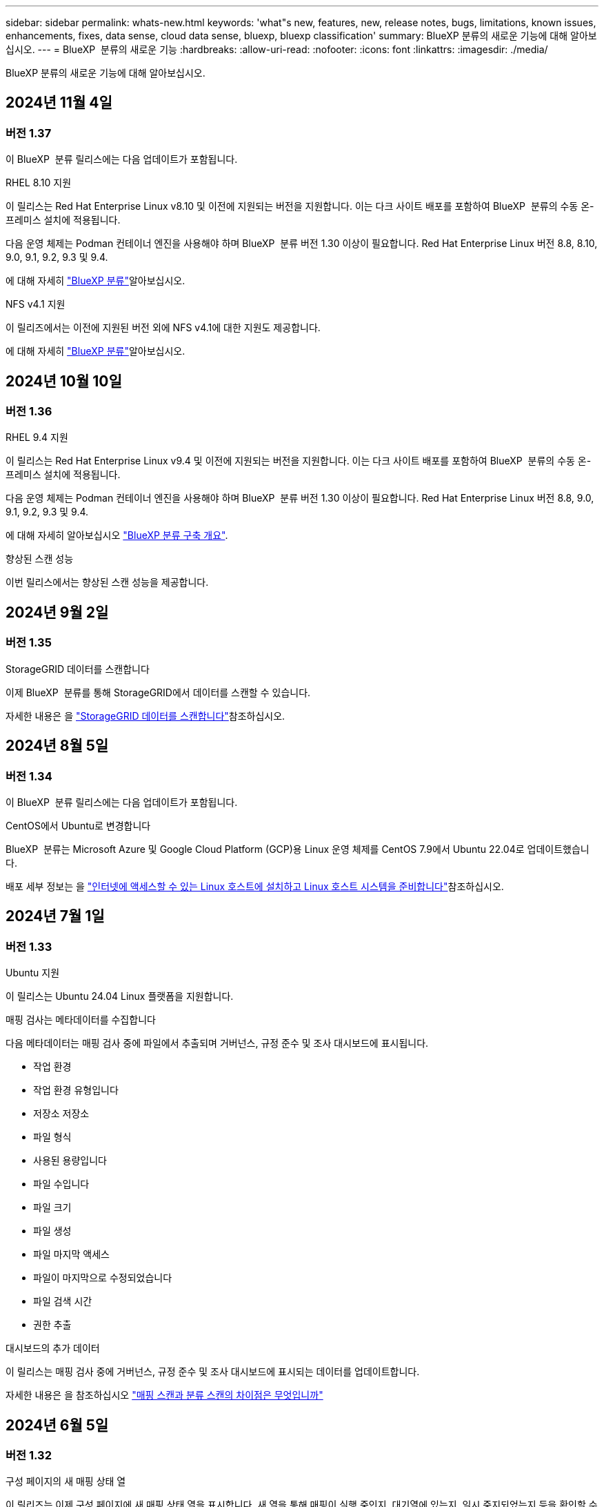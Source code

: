---
sidebar: sidebar 
permalink: whats-new.html 
keywords: 'what"s new, features, new, release notes, bugs, limitations, known issues, enhancements, fixes, data sense, cloud data sense, bluexp, bluexp classification' 
summary: BlueXP 분류의 새로운 기능에 대해 알아보십시오. 
---
= BlueXP  분류의 새로운 기능
:hardbreaks:
:allow-uri-read: 
:nofooter: 
:icons: font
:linkattrs: 
:imagesdir: ./media/


[role="lead"]
BlueXP 분류의 새로운 기능에 대해 알아보십시오.



== 2024년 11월 4일



=== 버전 1.37

이 BlueXP  분류 릴리스에는 다음 업데이트가 포함됩니다.

.RHEL 8.10 지원
이 릴리스는 Red Hat Enterprise Linux v8.10 및 이전에 지원되는 버전을 지원합니다. 이는 다크 사이트 배포를 포함하여 BlueXP  분류의 수동 온-프레미스 설치에 적용됩니다.

다음 운영 체제는 Podman 컨테이너 엔진을 사용해야 하며 BlueXP  분류 버전 1.30 이상이 필요합니다. Red Hat Enterprise Linux 버전 8.8, 8.10, 9.0, 9.1, 9.2, 9.3 및 9.4.

에 대해 자세히 https://docs.netapp.com/us-en/bluexp-classification/concept-cloud-compliance.html["BlueXP 분류"]알아보십시오.

.NFS v4.1 지원
이 릴리즈에서는 이전에 지원된 버전 외에 NFS v4.1에 대한 지원도 제공합니다.

에 대해 자세히 https://docs.netapp.com/us-en/bluexp-classification/concept-cloud-compliance.html["BlueXP 분류"]알아보십시오.



== 2024년 10월 10일



=== 버전 1.36

.RHEL 9.4 지원
이 릴리스는 Red Hat Enterprise Linux v9.4 및 이전에 지원되는 버전을 지원합니다. 이는 다크 사이트 배포를 포함하여 BlueXP  분류의 수동 온-프레미스 설치에 적용됩니다.

다음 운영 체제는 Podman 컨테이너 엔진을 사용해야 하며 BlueXP  분류 버전 1.30 이상이 필요합니다. Red Hat Enterprise Linux 버전 8.8, 9.0, 9.1, 9.2, 9.3 및 9.4.

에 대해 자세히 알아보십시오 https://docs.netapp.com/us-en/bluexp-classification/task-deploy-overview.html["BlueXP 분류 구축 개요"].

.향상된 스캔 성능
이번 릴리스에서는 향상된 스캔 성능을 제공합니다.



== 2024년 9월 2일



=== 버전 1.35

.StorageGRID 데이터를 스캔합니다
이제 BlueXP  분류를 통해 StorageGRID에서 데이터를 스캔할 수 있습니다.

자세한 내용은 을 link:task-scanning-storagegrid.html["StorageGRID 데이터를 스캔합니다"]참조하십시오.



== 2024년 8월 5일



=== 버전 1.34

이 BlueXP  분류 릴리스에는 다음 업데이트가 포함됩니다.

.CentOS에서 Ubuntu로 변경합니다
BlueXP  분류는 Microsoft Azure 및 Google Cloud Platform (GCP)용 Linux 운영 체제를 CentOS 7.9에서 Ubuntu 22.04로 업데이트했습니다.

배포 세부 정보는 을 https://docs.netapp.com/us-en/bluexp-classification/task-deploy-compliance-onprem.html#prepare-the-linux-host-system["인터넷에 액세스할 수 있는 Linux 호스트에 설치하고 Linux 호스트 시스템을 준비합니다"]참조하십시오.



== 2024년 7월 1일



=== 버전 1.33

.Ubuntu 지원
이 릴리스는 Ubuntu 24.04 Linux 플랫폼을 지원합니다.

.매핑 검사는 메타데이터를 수집합니다
다음 메타데이터는 매핑 검사 중에 파일에서 추출되며 거버넌스, 규정 준수 및 조사 대시보드에 표시됩니다.

* 작업 환경
* 작업 환경 유형입니다
* 저장소 저장소
* 파일 형식
* 사용된 용량입니다
* 파일 수입니다
* 파일 크기
* 파일 생성
* 파일 마지막 액세스
* 파일이 마지막으로 수정되었습니다
* 파일 검색 시간
* 권한 추출


.대시보드의 추가 데이터
이 릴리스는 매핑 검사 중에 거버넌스, 규정 준수 및 조사 대시보드에 표시되는 데이터를 업데이트합니다.

자세한 내용은 을 참조하십시오 https://docs.netapp.com/us-en/bluexp-classification/concept-cloud-compliance.html#whats-the-difference-between-mapping-and-classification-scans["매핑 스캔과 분류 스캔의 차이점은 무엇입니까"]



== 2024년 6월 5일



=== 버전 1.32

.구성 페이지의 새 매핑 상태 열
이 릴리즈는 이제 구성 페이지에 새 매핑 상태 열을 표시합니다. 새 열을 통해 매핑이 실행 중인지, 대기열에 있는지, 일시 중지되었는지 등을 확인할 수 있습니다.

상태에 대한 설명은 을 참조하십시오 https://docs.netapp.com/us-en/bluexp-classification/task-managing-repo-scanning.html["스캔 설정을 변경합니다"].



== 2024년 5월 15일



=== 버전 1.31

.BlueXP 내에서 핵심 서비스로 분류할 수 있습니다
BlueXP 분류는 이제 최대 500TiB의 스캔 데이터에 대해 추가 비용 없이 BlueXP 내에서 핵심 기능으로 제공됩니다. 분류 라이선스 또는 유료 가입이 필요하지 않습니다. 이 새 버전으로 NetApp 스토리지 시스템을 검사하는 데 BlueXP 분류 기능을 집중하므로 일부 기존 기능은 이전에 라이센스 비용을 지불한 고객에게만 제공됩니다. 이러한 레거시 기능의 사용은 유료 계약이 종료일에 도달하면 만료됩니다.

link:reference-free-paid.html["더 이상 사용되지 않는 기능에 대해 자세히 알아보십시오"].



== 2024년 4월 1일



=== 버전 1.30

.RHEL v8.8 및 v9.3 BlueXP 분류에 대한 지원이 추가되었습니다
이 릴리스는 이전에 지원되는 9.x 외에도 Red Hat Enterprise Linux v8.8 및 v9.3에 대한 지원을 제공하며, Docker 엔진 대신 Podman이 필요합니다. 이는 BlueXP 분류의 수동 온프레미스 설치에 적용할 수 있습니다.

Podman 컨테이너 엔진을 사용해야 하는 운영 체제에는 BlueXP 분류 버전 1.30 이상이 필요합니다. Red Hat Enterprise Linux 버전 8.8, 9.0, 9.1, 9.2 및 9.3 이상이 필요합니다.

에 대해 자세히 알아보십시오 https://docs.netapp.com/us-en/bluexp-classification/task-deploy-overview.html["BlueXP 분류 구축 개요"].

Connector를 사내에 상주하는 RHEL 8 또는 9 호스트에 설치하는 경우 BlueXP 분류가 지원됩니다. RHEL 8 또는 9 호스트가 AWS, Azure 또는 Google Cloud에 상주하는 경우에는 지원되지 않습니다.

.감사 로그 수집을 활성화하는 옵션이 제거되었습니다
감사 로그 수집을 활성화하는 옵션이 비활성화되었습니다.

.스캔 속도가 향상되었습니다
보조 스캐너 노드의 스캔 성능이 향상되었습니다. 스캔 처리 능력이 추가로 필요한 경우 스캐너 노드를 더 추가할 수 있습니다. 자세한 내용은 을 참조하십시오 https://docs.netapp.com/us-en/bluexp-classification/task-deploy-compliance-onprem.html["인터넷에 액세스할 수 있는 호스트에 BlueXP 분류를 설치합니다"].

.자동 업그레이드
인터넷에 액세스할 수 있는 시스템에 BlueXP 분류를 구축한 경우 시스템이 자동으로 업그레이드됩니다. 이전에는 마지막 사용자 작업 이후 특정 시간이 경과한 후에 업그레이드가 발생했습니다. 이 릴리즈에서는 현지 시간이 오전 1시에서 오전 5시 사이인 경우 BlueXP 분류가 자동으로 업그레이드됩니다. 로컬 시간이 이 시간을 벗어난 경우 마지막 사용자 작업 이후 특정 시간이 경과하면 업그레이드가 수행됩니다. 자세한 내용은 을 참조하십시오 https://docs.netapp.com/us-en/bluexp-classification/task-deploy-compliance-onprem.html["인터넷에 액세스할 수 있는 Linux 호스트에 설치합니다"].

인터넷에 액세스하지 않고 BlueXP 분류를 구축한 경우 수동으로 업그레이드해야 합니다. 자세한 내용은 을 참조하십시오 https://docs.netapp.com/us-en/bluexp-classification/task-deploy-compliance-dark-site.html["인터넷에 액세스할 수 없는 Linux 호스트에 BlueXP 분류를 설치합니다"].



== 2024년 3월 4일



=== 버전 1.29

.이제 특정 데이터 소스 디렉토리에 있는 데이터 검사를 제외할 수 있습니다
BlueXP 분류를 통해 특정 데이터 소스 디렉토리에 있는 스캔 데이터를 제외하려면 이러한 디렉토리 이름을 BlueXP 분류 프로세스를 수행하는 구성 파일에 추가할 수 있습니다. 이 기능을 사용하면 불필요한 디렉터리를 검색하지 않거나 잘못된 개인 데이터 결과를 반환할 수 있습니다.

https://docs.netapp.com/us-en/bluexp-classification/task-exclude-scan-paths.html["자세한 정보"].

.이제 더 큰 인스턴스 지원이 가능합니다
2억 5천만 개 이상의 파일을 스캔하기 위해 BlueXP 분류가 필요한 경우 클라우드 구축 또는 온프레미스 설치에서 초대형 인스턴스를 사용할 수 있습니다. 이 유형의 시스템은 최대 5억 개의 파일을 스캔할 수 있습니다.

https://docs.netapp.com/us-en/bluexp-classification/concept-cloud-compliance.html#using-a-smaller-instance-type["자세한 정보"].



== 2024년 1월 10일



=== 버전 1.27

.이제 조사 페이지 결과에 총 항목 수와 함께 총 크기가 표시됩니다
이제 조사 페이지의 필터링된 결과에 총 파일 수와 함께 항목의 총 크기가 표시됩니다. 이 기능은 파일 이동, 파일 삭제 등에 도움이 될 수 있습니다.

.추가 그룹 ID를 "조직에 열기"로 구성
이제 그룹이 처음에 해당 권한으로 설정되지 않은 경우, NFS의 그룹 ID를 BlueXP 분류에서 직접 "Open to Organization"으로 간주하도록 구성할 수 있습니다. 이러한 그룹 ID가 첨부된 파일 및 폴더는 조사 세부 정보 페이지에서 "조직에 열기"로 표시됩니다. 자세한 내용은 를 참조하십시오 https://docs.netapp.com/us-en/bluexp-classification/task-add-group-id-as-open.html["추가 그룹 ID를 "조직에 열려 있음"으로 추가"].



== 2023년 12월 14일



=== 버전 1.26.6

이 릴리스에는 몇 가지 사소한 개선 사항이 포함되어 있습니다.

이 릴리스에서는 다음 옵션도 제거되었습니다.

* 감사 로그 수집을 활성화하는 옵션이 비활성화되었습니다.
* 디렉터리 조사 중에는 디렉터리별 개인 식별 정보(PII) 데이터 수를 계산하는 옵션을 사용할 수 없습니다. 을 참조하십시오 link:task-investigate-data.html#filter-data-by-sensitivity-and-content["조직에 저장된 데이터를 조사합니다"].
* AIP(Azure Information Protection) 레이블을 사용하여 데이터를 통합하는 옵션이 비활성화되었습니다. 을 참조하십시오 link:task-org-private-data.html["개인 데이터를 구성합니다"].




== 2023년 11월 6일



=== 버전 1.26.3

이 릴리스에서는 다음 문제가 해결되었습니다

* 시스템에서 스캔된 파일 수를 대시보드에 표시할 때 불일치 문제가 해결되었습니다.
* 이름 및 메타데이터에 특수 문자가 있는 파일과 디렉터리를 처리하고 보고함으로써 검색 동작을 개선했습니다.




== 2023년 10월 4일



=== 버전 1.26

.RHEL 버전 9에서 BlueXP 분류의 사내 설치를 지원합니다
Red Hat Enterprise Linux 버전 8 및 9은 BlueXP 분류 설치에 필요한 Docker 엔진을 지원하지 않습니다. 현재 Podman 버전 4 이상을 컨테이너 인프라로 사용하여 RHEL 9.0, 9.1 및 9.2에서 BlueXP 분류 설치를 지원합니다. 환경에 최신 버전의 RHEL을 사용해야 하는 경우 이제 Podman을 사용할 때 BlueXP 분류(버전 1.26 이상)를 설치할 수 있습니다.

현재 RHEL 9.x를 사용하는 경우 다크 사이트 설치 또는 분산 스캐닝 환경(마스터 및 원격 스캐너 노드 사용)은 지원되지 않습니다



== 2023년 9월 5일



=== 버전 1.25

.중소 규모 구축은 일시적으로 사용할 수 없습니다
AWS에 BlueXP 분류의 인스턴스를 구축할 때 * Deploy > Configuration * 을 선택하고 소형 또는 중형 인스턴스를 선택하는 옵션은 현재 사용할 수 없습니다. Deploy > Deploy * 를 선택하여 대규모 인스턴스 크기를 사용하여 인스턴스를 배포할 수 있습니다.

.조사 결과 페이지에서 최대 100,000개의 항목에 태그를 적용합니다
이전에는 조사 결과 페이지에서 한 번에 한 페이지에만 태그를 적용할 수 있었습니다(20개 항목). 이제 조사 결과 페이지에서 * 모든 * 항목을 선택하고 모든 항목에 태그를 적용할 수 있습니다. 한 번에 최대 100,000개 항목까지 가능합니다. https://docs.netapp.com/us-en/bluexp-classification/task-org-private-data.html#assign-tags-to-files["방법을 확인하십시오"].

.최소 파일 크기가 1MB인 중복 파일을 식별합니다
BlueXP 분류는 파일이 50MB 이상인 경우에만 중복된 파일을 식별하는 데 사용됩니다. 이제 1MB로 시작하는 중복 파일을 식별할 수 있습니다. 조사 페이지에서 "파일 크기"와 "중복 항목"을 필터링하여 사용자 환경에서 특정 크기의 파일이 복제되었는지 확인할 수 있습니다.



== 2023년 7월 17일



=== 버전 1.24

.BlueXP 분류에서는 두 가지 새로운 유형의 독일 개인 데이터를 식별합니다
BlueXP 분류는 다음과 같은 유형의 데이터가 포함된 파일을 식별하고 분류할 수 있습니다.

* 독일어 ID(Personalausweummer)
* 독일 사회 보장 번호(소지아버서머스무머)


https://docs.netapp.com/us-en/bluexp-classification/reference-private-data-categories.html#types-of-personal-data["BlueXP 분류에서 데이터에서 식별할 수 있는 모든 개인 데이터 유형을 확인하십시오"].

.BlueXP 분류는 제한 모드 및 비공개 모드에서 완전히 지원됩니다
현재 BlueXP 분류는 인터넷 액세스(비공개 모드)가 없는 사이트와 제한된 아웃바운드 인터넷 액세스(제한 모드)에서 완벽하게 지원됩니다. https://docs.netapp.com/us-en/bluexp-setup-admin/concept-modes.html["Connector의 BlueXP 배포 모드에 대해 자세히 알아보십시오"^].

.BlueXP 분류의 비공개 모드 설치를 업그레이드할 때 버전을 건너뛸 수 있습니다
이제 순차적이지 않더라도 최신 버전의 BlueXP 분류로 업그레이드할 수 있습니다. 즉, 한 번에 한 버전씩 BlueXP 분류를 업그레이드할 때 현재 제한이 없어진다는 의미입니다. 이 기능은 버전 1.24 이상부터 관련이 있습니다.

.BlueXP 분류 API가 이제 제공됩니다
BlueXP 분류 API를 사용하면 작업을 수행하고, 쿼리를 생성하고, 스캔하는 데이터에 대한 정보를 내보낼 수 있습니다. 대화형 설명서는 Swagger를 사용하여 사용할 수 있습니다. 문서는 조사, 규정 준수, 거버넌스 및 구성을 포함한 여러 범주로 구분됩니다. 각 범주는 BlueXP 분류 UI의 탭에 대한 참조입니다.

https://docs.netapp.com/us-en/bluexp-classification/api-classification.html["BlueXP 분류 API에 관해 자세히 알아보십시오"].



== 2023년 6월 6일



=== 버전 1.23

.이제 데이터 제목 이름을 검색할 때 일본어가 지원됩니다
Data Subject Access Request(SAR)에 대한 응답으로 시험대상자 이름을 검색할 때 일본어 이름을 입력할 수 있습니다. 을 생성할 수 있습니다 https://docs.netapp.com/us-en/bluexp-classification/task-generating-compliance-reports.html#what-is-a-data-subject-access-request["데이터 주체 액세스 요청 보고서"] 결과 정보를 사용합니다. 에 일본어 이름을 입력할 수도 있습니다 https://docs.netapp.com/us-en/bluexp-classification/task-investigate-data.html#filter-data-by-sensitivity-and-content["데이터 조사 페이지의 "데이터 제목" 필터"] 제목 이름이 포함된 파일을 식별합니다.

.Ubuntu는 이제 BlueXP 분류를 설치할 수 있는 지원되는 Linux 배포판입니다
Ubuntu 22.04는 BlueXP 분류에 지원되는 운영 체제로 검증되었습니다. 설치 프로그램의 버전 1.23을 사용하는 경우 네트워크의 Ubuntu Linux 호스트 또는 클라우드의 Linux 호스트에 BlueXP 분류를 설치할 수 있습니다. https://docs.netapp.com/us-en/bluexp-classification/task-deploy-compliance-onprem.html["Ubuntu가 설치된 호스트에 BlueXP 분류를 설치하는 방법을 참조하십시오"].

.Red Hat Enterprise Linux 8.6과 8.7은 새로운 BlueXP 분류 설치에서 더 이상 지원되지 않습니다
Red Hat은 더 이상 Docker를 지원하지 않으므로 이러한 버전은 새로운 배포에서 지원되지 않습니다. RHEL 8.6 또는 8.7에서 기존 BlueXP 분류 시스템을 실행 중인 경우 NetApp는 계속해서 구성을 지원합니다.

.ONTAP 시스템에서 FPolicy 이벤트를 수신하려면 BlueXP 분류를 FPolicy Collector로 구성할 수 있습니다
BlueXP 분류 시스템에서 파일 액세스 감사 로그를 수집하여 작업 환경의 볼륨에서 감지된 파일 액세스 이벤트를 처리할 수 있습니다. BlueXP 분류는 다음 유형의 FPolicy 이벤트와 파일에서 작업을 수행한 사용자, 즉 만들기, 읽기, 쓰기, 삭제, 이름 바꾸기, 소유자/권한을 변경하고 SACL/DACL을 변경합니다.

.이제 Data Sense BYOL 라이센스가 다크 사이트에서 지원됩니다
이제 Data Sense BYOL 라이센스를 다크 사이트의 BlueXP  디지털 지갑에 업로드하여 라이센스가 낮아지면 알림을 받을 수 있습니다. https://docs.netapp.com/us-en/bluexp-classification/task-licensing-datasense.html#obtain-your-bluexp-classification-license-file["Data Sense BYOL 라이센스를 획득하고 업로드하는 방법을 알아보십시오"]..



== 2023년 4월 3일



=== 버전 1.22

.새로운 데이터 검색 평가 보고서
데이터 검색 평가 보고서는 스캔한 환경에 대한 상위 수준의 분석을 통해 시스템의 결과를 강조하고 문제 영역 및 잠재적인 개선 단계를 보여줍니다. 이 보고서의 목표는 데이터 거버넌스 문제, 데이터 보안 노출 및 데이터 세트의 데이터 규정 준수 공백에 대한 인식을 높이는 것입니다. https://docs.netapp.com/us-en/bluexp-classification/task-controlling-governance-data.html#data-discovery-assessment-report["데이터 검색 평가 보고서를 생성하고 사용하는 방법을 확인하십시오"].

.클라우드 내 소규모 인스턴스에 BlueXP 분류 기능을 배포할 수 있습니다
AWS 환경의 BlueXP Connector에서 BlueXP 분류를 배포할 때 이제 기본 인스턴스에서 사용할 수 있는 것보다 두 가지 작은 인스턴스 유형 중에서 선택할 수 있습니다. 소규모 환경을 스캔하면 클라우드 비용을 절감할 수 있습니다. 그러나 더 작은 인스턴스를 사용할 때는 몇 가지 제한 사항이 있습니다. https://docs.netapp.com/us-en/bluexp-classification/concept-cloud-compliance.html#using-a-smaller-instance-type["사용 가능한 인스턴스 유형 및 제한 사항을 참조하십시오"].

.이제 BlueXP 분류 설치 전에 독립 실행형 스크립트를 사용하여 Linux 시스템을 검증할 수 있습니다
Linux 시스템이 BlueXP 분류 설치를 실행하는 것과 관계없이 모든 필수 구성 요소를 충족하는지 확인하려면 사전 요구 사항에 대한 테스트만 다운로드할 수 있는 별도의 스크립트가 있습니다. https://docs.netapp.com/us-en/bluexp-classification/task-test-linux-system.html["Linux 호스트가 BlueXP 분류를 설치할 준비가 되었는지 확인하는 방법을 참조하십시오"].



== 2023년 3월 7일



=== 버전 1.21

.BlueXP 분류 UI에서 사용자 지정 범주를 추가하는 새로운 기능
이제 BlueXP 분류를 통해 사용자 지정 범주를 추가할 수 있으므로 BlueXP 분류에서 해당 범주에 적합한 파일을 식별할 수 있습니다. BlueXP 분류에는 많은 기능이 있습니다 https://docs.netapp.com/us-en/bluexp-classification/reference-private-data-categories.html#types-of-categories["미리 정의된 범주"]따라서 이 기능을 사용하면 사용자 지정 범주를 추가하여 조직에서 고유한 정보를 데이터에서 찾을 위치를 식별할 수 있습니다.

https://docs.netapp.com/us-en/bluexp-classification/task-managing-data-fusion.html#add-custom-categories["자세한 정보"^].

.이제 BlueXP 분류 UI에서 사용자 지정 키워드를 추가할 수 있습니다
BlueXP 분류에서는 BlueXP 분류가 향후 검색에서 식별할 수 있는 사용자 지정 키워드를 추가할 수 있었습니다. 그러나 BlueXP 분류 Linux 호스트에 로그인하고 명령줄 인터페이스를 사용하여 키워드를 추가해야 합니다. 이 릴리스에서 사용자 지정 키워드를 추가하는 기능은 BlueXP 분류 UI에 포함되어 있으므로 이러한 키워드를 쉽게 추가하고 편집할 수 있습니다.

https://docs.netapp.com/us-en/bluexp-classification/task-managing-data-fusion.html#add-custom-keywords-from-a-list-of-words["BlueXP 분류 UI에서 사용자 지정 키워드를 추가하는 방법에 대해 자세히 알아보십시오"^].

."마지막 액세스 시간"이 변경될 때 BlueXP 분류 * 파일 * 스캔 기능이 없음
기본적으로 BlueXP 분류에 적절한 "쓰기" 권한이 없으면 BlueXP 분류가 "마지막 액세스 시간"을 원래 타임 스탬프로 되돌릴 수 없기 때문에 시스템에서 볼륨의 파일을 검색하지 않습니다. 그러나 파일의 마지막 액세스 시간이 원래 시간으로 재설정되는 것을 염려하지 않을 경우, BlueXP 분류가 권한에 관계없이 볼륨을 스캔하도록 구성 페이지에서 이 동작을 재정의할 수 있습니다.

이 기능과 함께 "Scan Analysis Event"라는 새 필터가 추가되어 BlueXP 분류로 마지막으로 액세스한 시간을 되돌릴 수 없거나, BlueXP 분류로 마지막으로 액세스한 시간을 되돌릴 수 없는 경우에도 분류된 파일을 볼 수 있습니다.

https://docs.netapp.com/us-en/bluexp-classification/reference-collected-metadata.html#last-access-time-timestamp[""마지막 액세스 시간 타임스탬프" 및 BlueXP 분류에 필요한 권한에 대해 자세히 알아보십시오"].

.BlueXP 분류에서는 세 가지 새로운 유형의 개인 데이터를 식별합니다
BlueXP 분류는 다음과 같은 유형의 데이터가 포함된 파일을 식별하고 분류할 수 있습니다.

* 보츠와나 ID 카드(오만) 번호
* 보츠와나 여권 번호
* 싱가포르 국가 등록 ID 카드(NRIC)


https://docs.netapp.com/us-en/bluexp-classification/reference-private-data-categories.html#types-of-personal-data["BlueXP 분류에서 데이터에서 식별할 수 있는 모든 개인 데이터 유형을 확인하십시오"].

.디렉토리의 기능이 업데이트되었습니다
* 이제 데이터 조사 보고서에 대한 "Light CSV Report(라이트 CSV 보고서)" 옵션에 디렉토리의 정보가 포함됩니다.
* 이제 "마지막 액세스" 시간 필터에 파일과 디렉터리 모두의 마지막 액세스 시간이 표시됩니다.


.설치 개선 사항
* 인터넷 접속(다크 사이트)이 없는 사이트의 BlueXP 분류 설치 관리자가 사전 검사를 수행하여 성공적인 설치를 위해 시스템 및 네트워킹 요구 사항이 제대로 갖추어져 있는지 확인합니다.
* 설치 감사 로그 파일은 지금 저장되며 에 기록됩니다 `/ops/netapp/install_logs`.




== 2023년 2월 5일



=== 버전 1.20

.모든 이메일 주소로 정책 기반 알림 이메일을 보낼 수 있습니다
이전 버전의 BlueXP 분류에서는 특정 중요 정책이 결과를 반환할 때 계정의 BlueXP 사용자에게 전자 메일 알림을 보낼 수 있습니다. 이 기능을 사용하면 온라인 상태가 아닐 때 데이터를 보호하기 위한 알림을 받을 수 있습니다. 이제 BlueXP 계정에 없는 다른 모든 사용자(최대 20개의 이메일 주소)에게 정책의 이메일 알림을 보낼 수 있습니다.

https://docs.netapp.com/us-en/bluexp-classification/task-using-policies.html#send-email-alerts-when-non-compliant-data-is-found["정책 결과를 기반으로 이메일 알림을 보내는 방법에 대해 자세히 알아보십시오"].

.이제 BlueXP 분류 UI에서 개인 패턴을 추가할 수 있습니다
BlueXP 분류에서는 BlueXP 분류가 향후 검색에서 식별할 수 있는 맞춤형 "개인 데이터"를 추가할 수 있었습니다. 그러나 BlueXP 분류 Linux 호스트에 로그인하고 명령줄을 사용하여 사용자 지정 패턴을 추가해야 합니다. 이번 릴리스에서는 BlueXP 분류 UI에 regex를 사용하여 개인 패턴을 추가할 수 있으므로 이러한 사용자 지정 패턴을 쉽게 추가하고 편집할 수 있습니다.

https://docs.netapp.com/us-en/bluexp-classification/task-managing-data-fusion.html#add-custom-personal-data-identifiers-using-a-regex["BlueXP 분류 UI에서 사용자 지정 패턴을 추가하는 방법에 대해 자세히 알아보십시오"^].

.BlueXP 분류를 사용하여 1500만 개의 파일을 이동할 수 있습니다
과거에는 BlueXP 분류로 최대 100,000개의 소스 파일을 NFS 공유로 이동할 수 있었습니다. 이제 한 번에 최대 1,500만 개의 파일을 이동할 수 있습니다. https://docs.netapp.com/us-en/bluexp-classification/task-managing-highlights.html#move-source-files-to-an-nfs-share["BlueXP 분류를 사용하여 소스 파일을 이동하는 방법에 대해 자세히 알아보십시오"].

.SharePoint Online 파일에 액세스할 수 있는 사용자 수를 볼 수 있습니다
"액세스 권한이 있는 사용자 수" 필터는 이제 SharePoint Online 리포지토리에 저장된 파일을 지원합니다. 이전에는 CIFS 공유의 파일만 지원되었습니다. Active Directory 기반이 아닌 SharePoint 그룹은 현재 이 필터에서 계산되지 않습니다.

.새 "부분 성공" 상태가 작업 상태 패널에 추가되었습니다
새로운 "부분 성공" 상태는 BlueXP 분류 작업이 완료되었고 일부 항목이 실패했으며 100개의 파일을 이동하거나 삭제하는 등 일부 항목이 성공했음을 나타냅니다. 또한 "완료됨" 상태의 이름이 "성공"으로 변경되었습니다. 과거에는 "완료" 상태에 성공했고 실패한 작업이 나열될 수 있습니다. 이제 "성공" 상태는 모든 작업이 모든 항목에 성공했음을 의미합니다. https://docs.netapp.com/us-en/bluexp-classification/task-view-compliance-actions.html["작업 상태 패널을 보는 방법을 참조하십시오"].



== 2023년 1월 9일



=== 버전 1.19

.중요한 데이터가 포함되어 있고 지나치게 허용적인 파일 차트를 볼 수 있는 기능
Governance 대시보드에는 중요한 데이터(민감한 개인 데이터 및 민감한 개인 데이터 포함)를 포함하고 지나치게 허용적인 파일의 열 지도를 제공하는 새로운 _Sensitive Data 및 Wide Permissions_영역이 추가되었습니다. 이렇게 하면 민감한 데이터와 관련하여 어떤 위험이 있을 수 있는지 확인할 수 있습니다. https://docs.netapp.com/us-en/bluexp-classification/task-controlling-governance-data.html#data-listed-by-sensitivity-and-wide-permissions["자세한 정보"].

.데이터 조사 페이지에서 3개의 새 필터를 사용할 수 있습니다
새 필터를 사용하여 데이터 조사 페이지에 표시되는 결과를 구체화할 수 있습니다.

* "액세스 권한이 있는 사용자 수" 필터는 특정 수의 사용자에게 열려 있는 파일과 폴더를 표시합니다. 숫자 범위를 선택하여 결과를 구체화할 수 있습니다. 예를 들어 51-100명의 사용자가 액세스할 수 있는 파일을 확인할 수 있습니다.
* 이제 "Created Time(생성 시간)", "Discovered Time(검색 시간)", "Last Modified(마지막 수정)" 및 "Last Accessed(마지막 액세스)" 필터를 사용하여 미리 정의된 날짜 범위를 선택하는 대신 사용자 지정 날짜 범위를 만들 수 있습니다. 예를 들어 "만든 시간", "6개월 이전" 또는 "최근 10일" 내의 "마지막으로 수정한 날짜"가 있는 파일을 찾을 수 있습니다.
* 이제 "파일 경로" 필터를 사용하여 필터링된 쿼리 결과에서 제외할 경로를 지정할 수 있습니다. 특정 데이터를 포함 및 제외하기 위한 경로를 입력하면 BlueXP 분류에서 포함된 경로의 모든 파일을 먼저 찾은 다음 제외된 경로에서 파일을 제거한 다음 결과를 표시합니다.


https://docs.netapp.com/us-en/bluexp-classification/task-investigate-data.html#filter-data-in-the-data-investigation-page["데이터를 조사하는 데 사용할 수 있는 모든 필터 목록을 확인하십시오"].

.BlueXP 분류는 일본어 개인 번호를 식별할 수 있습니다
BlueXP 분류는 일본어 개인 번호(내 번호라고도 함)가 포함된 파일을 식별하고 분류할 수 있습니다. 여기에는 개인 및 회사 내 번호가 모두 포함됩니다. https://docs.netapp.com/us-en/bluexp-classification/reference-private-data-categories.html#types-of-personal-data["BlueXP 분류에서 데이터에서 식별할 수 있는 모든 개인 데이터 유형을 확인하십시오"].
